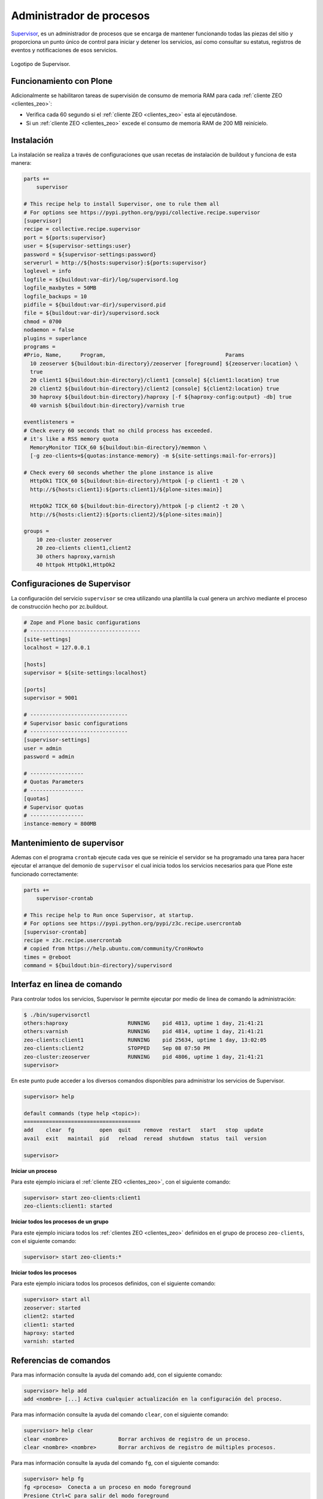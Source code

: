 .. -*- coding: utf-8 -*-

.. highlight:: rest

.. _supervisor_setup:

=========================
Administrador de procesos
=========================

.. _que_es_supervisor:

`Supervisor`_, es un administrador de procesos que se encarga de mantener 
funcionando todas las piezas del sitio y proporciona un punto único de control 
para iniciar y detener los servicios, así como consultar su estatus, registros 
de eventos y notificaciones de esos servicios.

.. figure:: ../_static/supervisor-logo.png
  :align: center
  :width: 251px
  :alt: Supervisor

  Logotipo de Supervisor.

Funcionamiento con Plone
========================

Adicionalmente se habilitaron tareas de supervisión de consumo de
memoria RAM para cada :ref:`cliente ZEO <clientes_zeo>`:

-  Verifica cada 60 segundo si el :ref:`cliente ZEO <clientes_zeo>` esta al ejecutándose.

-  Si un :ref:`cliente ZEO <clientes_zeo>` excede el consumo de memoria RAM de 200 MB
   reinícielo.

Instalación
===========

La instalación se realiza a través de configuraciones que usan recetas de 
instalación de buildout y funciona de esta manera:

.. code-block:: cfg
    
    parts +=
        supervisor

    # This recipe help to install Supervisor, one to rule them all
    # For options see https://pypi.python.org/pypi/collective.recipe.supervisor
    [supervisor]
    recipe = collective.recipe.supervisor
    port = ${ports:supervisor}
    user = ${supervisor-settings:user}
    password = ${supervisor-settings:password}
    serverurl = http://${hosts:supervisor}:${ports:supervisor}
    loglevel = info
    logfile = ${buildout:var-dir}/log/supervisord.log
    logfile_maxbytes = 50MB
    logfile_backups = 10
    pidfile = ${buildout:var-dir}/supervisord.pid
    file = ${buildout:var-dir}/supervisord.sock
    chmod = 0700
    nodaemon = false
    plugins = superlance
    programs =
    #Prio, Name,      Program,                                      Params
      10 zeoserver ${buildout:bin-directory}/zeoserver [foreground] ${zeoserver:location} \
      true
      20 client1 ${buildout:bin-directory}/client1 [console] ${client1:location} true
      20 client2 ${buildout:bin-directory}/client2 [console] ${client2:location} true
      30 haproxy ${buildout:bin-directory}/haproxy [-f ${haproxy-config:output} -db] true
      40 varnish ${buildout:bin-directory}/varnish true

    eventlisteners =
    # Check every 60 seconds that no child process has exceeded. 
    # it's like a RSS memory quota
      MemoryMonitor TICK_60 ${buildout:bin-directory}/memmon \ 
      [-g zeo-clients=${quotas:instance-memory} -m ${site-settings:mail-for-errors}]

    # Check every 60 seconds whether the plone instance is alive
      HttpOk1 TICK_60 ${buildout:bin-directory}/httpok [-p client1 -t 20 \
      http://${hosts:client1}:${ports:client1}/${plone-sites:main}]
      
      HttpOk2 TICK_60 ${buildout:bin-directory}/httpok [-p client2 -t 20 \
      http://${hosts:client2}:${ports:client2}/${plone-sites:main}]

    groups =
        10 zeo-cluster zeoserver
        20 zeo-clients client1,client2
        30 others haproxy,varnish
        40 httpok HttpOk1,HttpOk2

Configuraciones de Supervisor
=============================

La configuración del servicio ``supervisor`` se crea utilizando una plantilla 
la cual genera un archivo mediante el proceso de construcción hecho por zc.buildout.

.. code-block:: cfg

  # Zope and Plone basic configurations
  # -----------------------------------
  [site-settings]
  localhost = 127.0.0.1
  
  [hosts]
  supervisor = ${site-settings:localhost}
  
  [ports]
  supervisor = 9001

  # -------------------------------
  # Supervisor basic configurations
  # -------------------------------
  [supervisor-settings]
  user = admin
  password = admin

  # -----------------
  # Quotas Parameters
  # -----------------
  [quotas]
  # Supervisor quotas
  # -----------------
  instance-memory = 800MB

Mantenimiento de supervisor
===========================

Ademas con el programa ``crontab`` ejecute cada ves que se reinicie el servidor 
se ha programado una tarea para hacer ejecutar el arranque del demonio de ``supervisor``
el cual inicia todos los servicios necesarios para que Plone este funcionado correctamente:

.. code-block:: cfg
    
    parts +=
        supervisor-crontab

    # This recipe help to Run once Supervisor, at startup.
    # For options see https://pypi.python.org/pypi/z3c.recipe.usercrontab
    [supervisor-crontab]
    recipe = z3c.recipe.usercrontab
    # copied from https://help.ubuntu.com/community/CronHowto
    times = @reboot
    command = ${buildout:bin-directory}/supervisord

Interfaz en linea de comando
============================

Para controlar todos los servicios, Supervisor le permite ejecutar por medio de 
linea de comando la administración:

.. code-block:: sh

  $ ./bin/supervisorctl 
  others:haproxy                   RUNNING    pid 4813, uptime 1 day, 21:41:21
  others:varnish                   RUNNING    pid 4814, uptime 1 day, 21:41:21
  zeo-clients:client1              RUNNING    pid 25634, uptime 1 day, 13:02:05
  zeo-clients:client2              STOPPED    Sep 08 07:50 PM
  zeo-cluster:zeoserver            RUNNING    pid 4806, uptime 1 day, 21:41:21
  supervisor> 

En este punto pude acceder a los diversos comandos disponibles para administrar 
los servicios de Supervisor.

.. code-block:: sh

  supervisor> help
  
  default commands (type help <topic>):
  =====================================
  add    clear  fg        open  quit    remove  restart   start   stop  update 
  avail  exit   maintail  pid   reload  reread  shutdown  status  tail  version
  
  supervisor> 

**Iniciar un proceso**

Para este ejemplo iniciara el :ref:`cliente ZEO <clientes_zeo>`, con el siguiente comando:

.. code-block:: sh

  supervisor> start zeo-clients:client1
  zeo-clients:client1: started

**Iniciar todos los procesos de un grupo**

Para este ejemplo iniciara todos los :ref:`clientes ZEO <clientes_zeo>` definidos en el 
grupo de proceso ``zeo-clients``, con el siguiente comando:

.. code-block:: sh

  supervisor> start zeo-clients:*

**Iniciar todos los procesos**

Para este ejemplo iniciara todos los procesos definidos, con el siguiente comando:

.. code-block:: sh

  supervisor> start all
  zeoserver: started
  client2: started
  client1: started
  haproxy: started
  varnish: started

.. _referencias_comandos:

Referencias de comandos
=======================

Para mas información consulte la ayuda del comando ``add``, con el siguiente comando:

.. code-block:: sh

  supervisor> help add
  add <nombre> [...] Activa cualquier actualización en la configuración del proceso.

Para mas información consulte la ayuda del comando ``clear``, con el siguiente comando:

.. code-block:: sh

  supervisor> help clear
  clear <nombre>		Borrar archivos de registro de un proceso.
  clear <nombre> <nombre>	Borrar archivos de registro de múltiples procesos.

Para mas información consulte la ayuda del comando ``fg``, con el siguiente comando:

.. code-block:: sh

  supervisor> help fg
  fg <proceso>	Conecta a un proceso en modo foreground
  Presione Ctrl+C para salir del modo foreground

Para mas información consulte la ayuda del comando ``maintail``, con el siguiente comando:

.. code-block:: sh

  supervisor> help maintail
  maintail -f 	Continuo tail del archivo log principal supervisor (Ctrl-C para salir).
  maintail -100	ultimo 100 *bytes* del archivo de registro principal supervisord.
  maintail	ultimo 1600 *bytes* del archivo de registro principal supervisor.

Para mas información consulte la ayuda del comando ``open``, con el siguiente comando:

.. code-block:: sh

  supervisor> help open
  open <url>	Conecta a un proceso remoto supervisord.
  		(para UNIX socket de dominio, use unix:///socket/path)

Para mas información consulte la ayuda del comando ``pid``, con el siguiente comando:

.. code-block:: sh

  supervisor> help pid
  pid		Obtener el PID de supervisord.

Para mas información consulte la ayuda del comando ``reload``, con el siguiente comando:

.. code-block:: sh

  supervisor> help reload
  reload 	Iniciar de nuevo el supervisord remoto.

Para mas información consulte la ayuda del comando ``remove``, con el siguiente comando:

.. code-block:: sh

  supervisor> help remove
  remove <nombre> [...]	Elimina procesos / grupo de procesos de la configuración activa.

Para mas información consulte la ayuda del comando ``reread``, con el siguiente comando:

.. code-block:: sh

  supervisor> help reread
  reread 	Actualizar los archivos de configuración del demonio.

Para mas información consulte la ayuda del comando ``shutdown``, con el siguiente comando:

.. code-block:: sh

  supervisor> help shutdown
  shutdown 	Apaga el supervisord remoto.

Para mas información consulte la ayuda del comando ``start``, con el siguiente comando:

.. code-block:: sh

  supervisor> help start
  start <nombre>		Inicia un proceso.
  start <gname>:*		Inicia todos los procesos en un grupo.
  start <nombre> <nombre>	Inicia múltiples procesos o grupo de procesos.
  start all			Inicia todos los procesos.

Para mas información consulte la ayuda del comando ``status``, con el siguiente comando:

.. code-block:: sh

  supervisor> help status
  status			Obtén toda la información del estado del proceso.
  status <nombre>		Obtén el estado de un simple proceso por nombre.
  status <nombre> <nombre>	Obtener el estado de varios procesos mencionados.

Para mas información consulte la ayuda del comando ``stop``, con el siguiente comando:

.. code-block:: sh

  supervisor> help stop
  stop <nombre>			Detiene un proceso.
  stop <gname>:*		Detiene todos los procesos en un grupo.
  stop <nombre> <nombre>	Detener múltiples procesos o grupos de procesos.
  stop all			Detiene todos los procesos.

Para mas información consulte la ayuda del comando ``tail``, con el siguiente comando:

.. code-block:: sh

  supervisor> help tail
  tail [-f] <nombre> [stdout|stderr] (default stdout)
  Ex:
  tail -f <nombre>	Cola continua del proceso llamado stdout.
  			Ctrl-C para salir.
  tail -100 <nombre>	ultimo 100 *bytes* del proceso stdout.
  tail <nombre> stderr	ultimo 1600 *bytes* del proceso stderr.

Para mas información consulte la ayuda del comando ``update``, con el siguiente comando:

.. code-block:: sh

  supervisor> help update
  update		Actualizar configuración y añadir / quitar según sea necesario.

Para mas información consulte la ayuda del comando ``version``, con el siguiente comando:

.. code-block:: sh

  supervisor> help version
  version		Mostrar la versión del proceso remoto supervisord.

**Ejecutando con parámetros**

Otra forma de ejecutar Supervisor es suministrar parámetros al momento de ejecución, 
un ejemplo del comando ``status`` con el siguiente comando:

.. code-block:: sh

  $ ./bin/supervisorctl status
  others:haproxy                   RUNNING    pid 4813, uptime 1 day, 21:40:03
  others:varnish                   RUNNING    pid 4814, uptime 1 day, 21:40:03
  zeo-clients:client1            STOPPED    pid 25634, uptime 1 day, 13:00:47
  zeo-clients:client2            RUNNING    pid 25631, uptime 1 day, 13:00:47
  zeo-cluster:zeoserver            RUNNING    pid 4806, uptime 1 day, 21:40:03

Esta forma de ejecutar vía linea de comando con Supervisor, es aplicable a todos en 
la sección disponible llamada :ref:`Referencias de comandos Supervisor <referencias_comandos>`.

**Ejecutando el demonio**

Opcionalmente puede iniciar todos los procesos definidos en la configuraciones de 
Supervisor con el siguiente comando:

.. code-block:: sh

  $ ./bin/supervisord

Interfaz Web de Supervisor
==========================

Una característica de *Supervisor* es su interfaz de administración Web
de servicios que dispone desde la cual puede consultarse el estado de
los servicios. Desde ahí es posible iniciar o detener cualquiera de
ellos, como se ilustra a continuación:

.. figure:: ../_static/supervisor-web.png
  :align: center
  :width: 794px
  :alt: Interfaz Web de Supervisor

  Interfaz Web de Supervisor.

Usted puede a la Interfaz Web de Supervisor que supervisa los servicios
que despliegan la Plone a través de la siguiente dirección:

* **Interfaz Web administrativa de Supervisor**: `http://SU_DIRECCION_IP:9001/ <http://SU_DIRECCION_IP:9001/>`_.

Referencias
-----------

-   `Buildout para instalar de todas las partes de un sitio`_.

.. _Supervisor: http://supervisord.org/
.. _Buildout para instalar de todas las partes de un sitio: http://plone-spanish-docs.readthedocs.io/es/latest/buildout/plone_esquema_alta_disponibilidad.html
